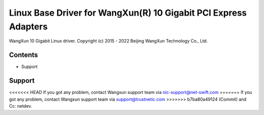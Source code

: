 .. SPDX-License-Identifier: GPL-2.0

================================================================
Linux Base Driver for WangXun(R) 10 Gigabit PCI Express Adapters
================================================================

WangXun 10 Gigabit Linux driver.
Copyright (c) 2015 - 2022 Beijing WangXun Technology Co., Ltd.


Contents
========

- Support


Support
=======
<<<<<<< HEAD
If you got any problem, contact Wangxun support team via nic-support@net-swift.com
=======
If you got any problem, contact Wangxun support team via support@trustnetic.com
>>>>>>> b7ba80a49124 (Commit)
and Cc: netdev.
